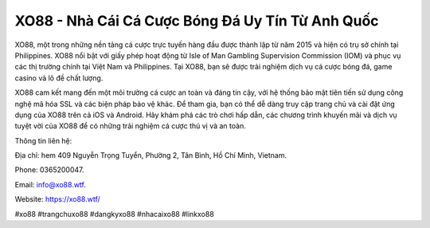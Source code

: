 XO88 - Nhà Cái Cá Cược Bóng Đá Uy Tín Từ Anh Quốc
===================================

XO88, một trong những nền tảng cá cược trực tuyến hàng đầu được thành lập từ năm 2015 và hiện có trụ sở chính tại Philippines. XO88 nổi bật với giấy phép hoạt động từ Isle of Man Gambling Supervision Commission (IOM) và phục vụ các thị trường chính tại Việt Nam và Philippines. Tại XO88, bạn sẽ được trải nghiệm dịch vụ cá cược bóng đá, game casino và lô đề chất lượng.

XO88 cam kết mang đến một môi trường cá cược an toàn và đáng tin cậy, với hệ thống bảo mật tiên tiến sử dụng công nghệ mã hóa SSL và các biện pháp bảo vệ khác. Để tham gia, bạn có thể dễ dàng truy cập trang chủ và cài đặt ứng dụng của XO88 trên cả iOS và Android. Hãy khám phá các trò chơi hấp dẫn, các chương trình khuyến mãi và dịch vụ tuyệt vời của XO88 để có những trải nghiệm cá cược thú vị và an toàn.

Thông tin liên hệ: 

Địa chỉ: hem 409 Nguyễn Trọng Tuyển, Phường 2, Tân Bình, Hồ Chí Minh, Vietnam. 

Phone: 0365200047. 

Email: info@xo88.wtf. 

Website: https://xo88.wtf/ 

#xo88 #trangchuxo88 #dangkyxo88 #nhacaixo88 #linkxo88
